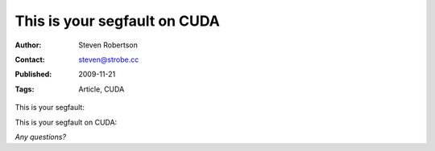 This is your segfault on CUDA
=============================

:Author: Steven Robertson
:Contact: steven@strobe.cc
:Published: 2009-11-21
:Tags: Article, CUDA

This is your segfault:

.. image:: segv.png

This is your segfault on CUDA:

.. image:: cuda-segv-small.png
    :target: cuda-segv-large.png

*Any questions?*


